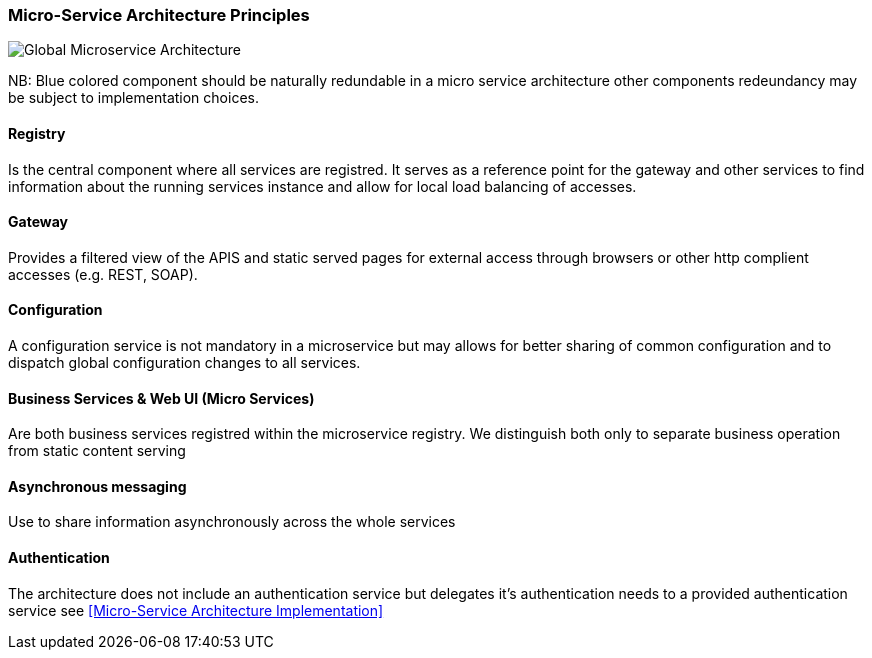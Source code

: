 // Copyright (c) 2018, RTE (http://www.rte-france.com)
//
// This Source Code Form is subject to the terms of the Mozilla Public
// License, v. 2.0. If a copy of the MPL was not distributed with this
// file, You can obtain one at http://mozilla.org/MPL/2.0/.

ifndef::imagesdir[:imagesdir: ../images]

=== Micro-Service Architecture Principles

image::03_01_microservice_architecture_principles/Microservices_Theorical_Architecture.jpg[Global Microservice Architecture]

NB: Blue colored component should be naturally redundable in a micro service architecture other components redeundancy
may be subject to implementation choices.

==== Registry

Is the central component where all services are registred. It serves as a reference point for the gateway and other
services to find information about the running services instance and allow for local load balancing of accesses.

==== Gateway

Provides a filtered view of the APIS and static served pages for external access through browsers or other http
complient accesses (e.g. REST, SOAP).

==== Configuration

A configuration service is not mandatory in a microservice but may allows for better sharing of common configuration and
to dispatch global configuration changes to all services.

==== Business Services & Web UI (Micro Services)

Are both business services registred within the microservice registry. We distinguish both only to separate business
operation from static content serving

==== Asynchronous messaging

Use to share information asynchronously across the whole services

==== Authentication

The architecture does not include an authentication service but delegates it's authentication needs to a provided
authentication service see <<Micro-Service Architecture Implementation>>
